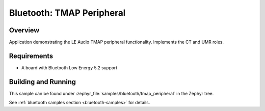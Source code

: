 .. _bluetooth_tmap_peripheral:

Bluetooth: TMAP Peripheral
##########################

Overview
********

Application demonstrating the LE Audio TMAP peripheral functionality. Implements the CT and UMR roles.


Requirements
************

* A board with Bluetooth Low Energy 5.2 support

Building and Running
********************
This sample can be found under
:zephyr_file:`samples/bluetooth/tmap_peripheral` in the Zephyr tree.

See :ref:`bluetooth samples section <bluetooth-samples>` for details.
